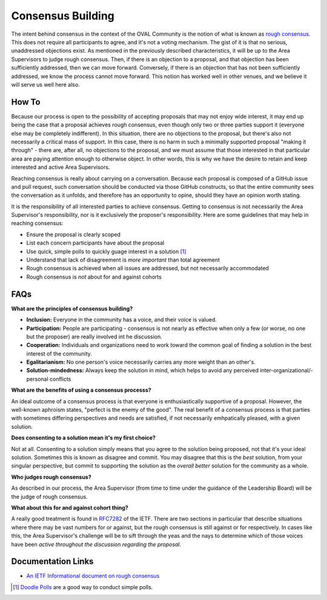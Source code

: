 .. _consensus-building:

Consensus Building
==================

The intent behind consensus in the context of the OVAL Community is the notion of what is known as `rough consensus <https://en.wikipedia.org/wiki/Rough_consensus>`_. This does not require all participants to agree, and it's not a voting mechanism. The gist of it is that no serious, unaddressed objections exist. As mentioned in the previously described characteristics, it will be up to the Area Supervisors to judge rough consensus. Then, if there is an objection to a proposal, and that objection has been sufficiently addressed, then we can move forward. Conversely, if there is an objection that has not been sufficiently addressed, we know the process cannot move forward. This notion has worked well in other venues, and we believe it will serve us well here also.

How To
------

Because our process is open to the possibility of accepting proposals that may not enjoy wide interest, it may end up being the case that a proposal achieves rough consensus, even though only two or three parties support it (everyone else may be completely indifferent). In this situation, there are no objections to the proposal, but there's also not necessarily a critical mass of support. In this case, there is no harm in such a minimally supported proposal "making it through" - there are, after all, no objections to the proposal, and we must assume that those interested in that particular area are paying attention enough to otherwise object. In other words, this is why we have the desire to retain and keep interested and active Area Supervisors.

Reaching consensus is really about carrying on a conversation. Because each proposal is composed of a GitHub issue and pull request, such conversation should be conducted via those GitHub constructs, so that the entire community sees the conversation as it unfolds, and therefore has an opportunity to opine, should they have an opinion worth stating.

It is the responsibility of all interested parties to achieve consensus. Getting to consensus is not necessarily the Area Supervisor's responsibility, nor is it exclusively the proposer's responsibility. Here are some guidelines that may help in reaching consensus:

- Ensure the proposal is clearly scoped
- List each concern participants have about the proposal
- Use quick, simple polls to quickly guage interest in a solution [#]_
- Understand that lack of disagreement is *more important* than total agreement
- Rough consensus is achieved when all issues are addressed, but not necessarily accommodated
- Rough consensus is *not* about for and against cohorts


FAQs
----

**What are the principles of consensus building?**

* **Inclusion:** Everyone in the community has a voice, and their voice is valued.
* **Participation:** People are participating - consensus is not nearly as effective when only a few (or worse, no one but the proposer) are really involved int he discussion.
* **Cooperation:** Individuals and organizations need to work toward the common goal of finding a solution in the best interest of the community.
* **Egalitarianism:** No one person's voice necessarily carries any more weight than an other's.
* **Solution-mindedness:** Always keep the solution in mind, which helps to avoid any perceived inter-organizational/-personal conflicts

**What are the benefits of using a consensus processs?**

An ideal outcome of a consensus process is that everyone is enthusiastically supportive of a proposal. However, the well-known aphroism states, "perfect is the enemy of the good". The real benefit of a consensus process is that parties with sometimes differing perspectives and needs are satisfied, if not necessarily emhpatically pleased, with a given solution.

**Does consenting to a solution mean it's my first choice?**

Not at all. Consenting to a solution simply means that you agree to the solution being proposed, not that it's your ideal solution. Sometimes this is known as disagree and commit. You may disagree that this is the *best* solution, from your singular perspective, but commit to supporting the solution as the *overall better* solution for the community as a whole.

**Who judges rough consensus?**

As described in our process, the Area Supervisor (from time to time under the guidance of the Leadership Board) will be the judge of rough consensus.

**What about this for and against cohort thing?**

A really good treatment is found in `RFC7282 <https://datatracker.ietf.org/doc/rfc7282/>`_ of the IETF. There are two sections in particular that describe situations where there may be vast numbers for or against, but the rough consensus is still against or for respectively. In cases like this, the Area Supervisor's challenge will be to sift through the yeas and the nays to determine which of those voices have been *active throughout the discussion regarding the proposal*.

Documentation Links
-------------------

* `An IETF Informational document on rough consensus <https://datatracker.ietf.org/doc/rfc7282/>`_


.. :rubric Footnotes

.. [#] `Doodle Polls <https://doodle.com/create-choice>`_ are a good way to conduct simple polls.
